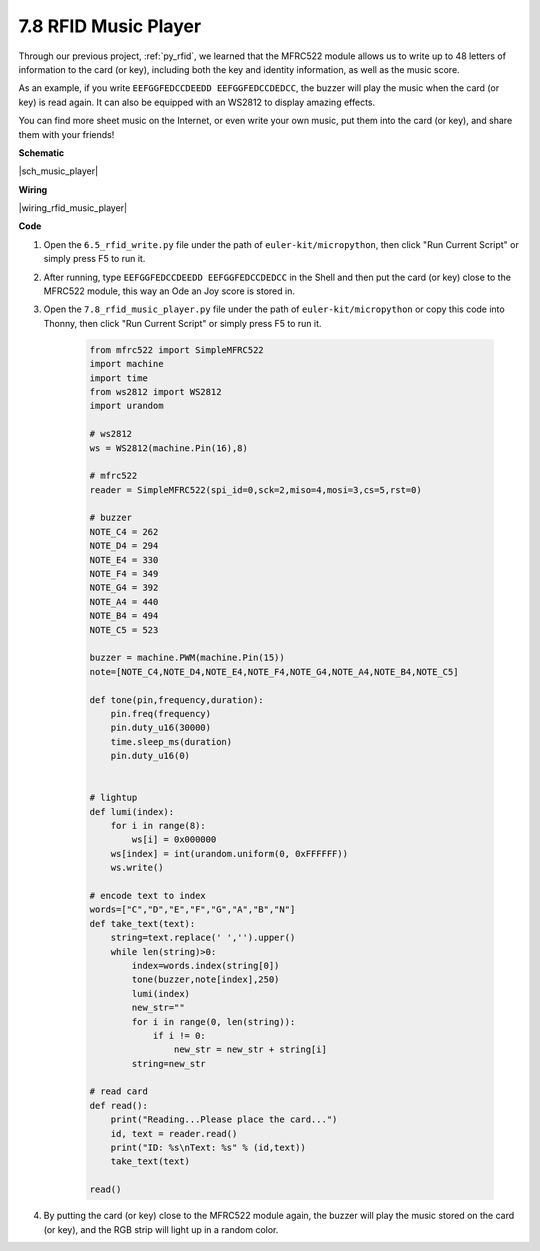 .. _py_music_player:

7.8 RFID Music Player
==========================

Through our previous project, :ref:`py_rfid`, we learned that the MFRC522 module allows us to write up to 48 letters of information to the card (or key), including both the key and identity information, as well as the music score.

As an example, if you write ``EEFGGFEDCCDEEDD EEFGGFEDCCDEDCC``, the buzzer will play the music when the card (or key) is read again. It can also be equipped with an WS2812 to display amazing effects.

You can find more sheet music on the Internet, or even write your own music, put them into the card (or key), and share them with your friends!


**Schematic**

|sch_music_player|



**Wiring**

|wiring_rfid_music_player| 

**Code**

#. Open the ``6.5_rfid_write.py`` file under the path of ``euler-kit/micropython``, then click "Run Current Script" or simply press F5 to run it.

#. After running, type ``EEFGGFEDCCDEEDD EEFGGFEDCCDEDCC`` in the Shell and then put the card (or key) close to the MFRC522 module, this way an Ode an Joy score is stored in.

#. Open the ``7.8_rfid_music_player.py`` file under the path of ``euler-kit/micropython`` or copy this code into Thonny, then click "Run Current Script" or simply press F5 to run it.


    .. code-block:: python


        from mfrc522 import SimpleMFRC522
        import machine
        import time
        from ws2812 import WS2812
        import urandom

        # ws2812
        ws = WS2812(machine.Pin(16),8)

        # mfrc522
        reader = SimpleMFRC522(spi_id=0,sck=2,miso=4,mosi=3,cs=5,rst=0)

        # buzzer
        NOTE_C4 = 262
        NOTE_D4 = 294
        NOTE_E4 = 330
        NOTE_F4 = 349
        NOTE_G4 = 392
        NOTE_A4 = 440
        NOTE_B4 = 494
        NOTE_C5 = 523

        buzzer = machine.PWM(machine.Pin(15))
        note=[NOTE_C4,NOTE_D4,NOTE_E4,NOTE_F4,NOTE_G4,NOTE_A4,NOTE_B4,NOTE_C5]

        def tone(pin,frequency,duration):
            pin.freq(frequency)
            pin.duty_u16(30000)
            time.sleep_ms(duration)
            pin.duty_u16(0)


        # lightup
        def lumi(index):
            for i in range(8):
                ws[i] = 0x000000
            ws[index] = int(urandom.uniform(0, 0xFFFFFF))  
            ws.write() 

        # encode text to index
        words=["C","D","E","F","G","A","B","N"]
        def take_text(text):
            string=text.replace(' ','').upper()
            while len(string)>0:
                index=words.index(string[0])
                tone(buzzer,note[index],250)
                lumi(index)
                new_str=""
                for i in range(0, len(string)):
                    if i != 0:
                        new_str = new_str + string[i]
                string=new_str

        # read card
        def read():
            print("Reading...Please place the card...")
            id, text = reader.read()
            print("ID: %s\nText: %s" % (id,text))
            take_text(text)
            
        read()


#. By putting the card (or key) close to the MFRC522 module again, the buzzer will play the music stored on the card (or key), and the RGB strip will light up in a random color.